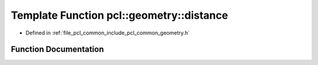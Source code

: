 .. _exhale_function_common_2include_2pcl_2common_2geometry_8h_1a2fc89f0c26b7c7377fcd2851fa933b87:

Template Function pcl::geometry::distance
=========================================

- Defined in :ref:`file_pcl_common_include_pcl_common_geometry.h`


Function Documentation
----------------------


.. doxygenfunction:: pcl::geometry::distance(const PointT&, const PointT&)
